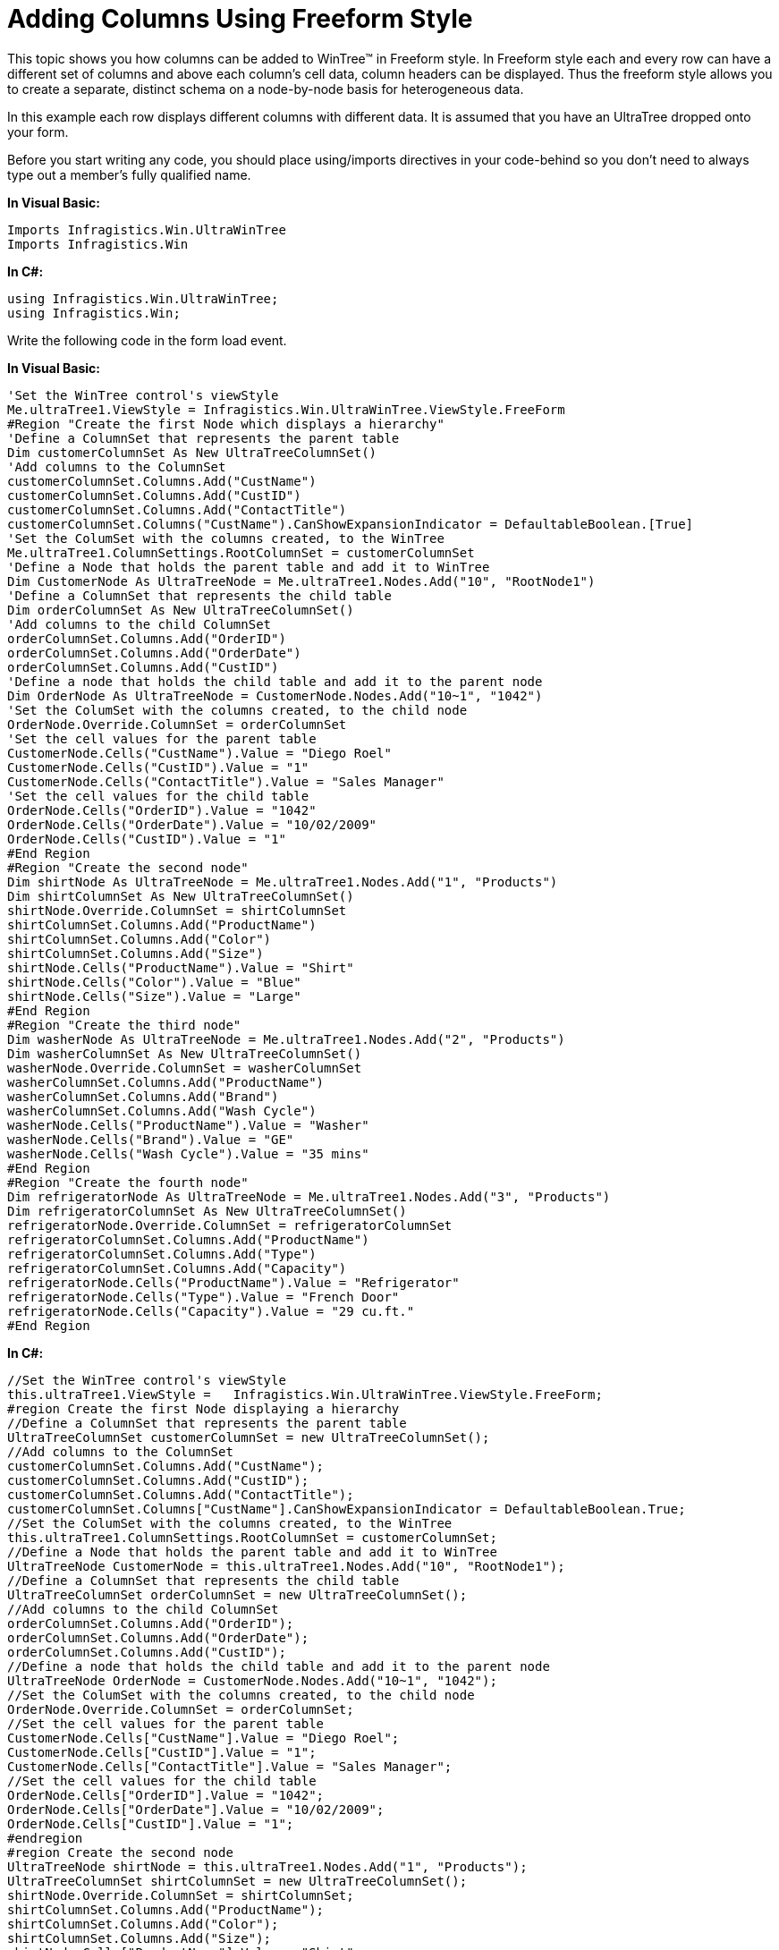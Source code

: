 ﻿////

|metadata|
{
    "name": "wintree-adding-columns-using-freeform-style",
    "controlName": ["WinTree"],
    "tags": ["How Do I","Styling"],
    "guid": "{4EF35258-0424-480E-BD27-EF513BFD4002}",  
    "buildFlags": [],
    "createdOn": "0001-01-01T00:00:00Z"
}
|metadata|
////

= Adding Columns Using Freeform Style

This topic shows you how columns can be added to WinTree™ in Freeform style. In Freeform style each and every row can have a different set of columns and above each column’s cell data, column headers can be displayed. Thus the freeform style allows you to create a separate, distinct schema on a node-by-node basis for heterogeneous data.

In this example each row displays different columns with different data. It is assumed that you have an UltraTree dropped onto your form.

Before you start writing any code, you should place using/imports directives in your code-behind so you don't need to always type out a member's fully qualified name.

*In Visual Basic:*

----
Imports Infragistics.Win.UltraWinTree
Imports Infragistics.Win
----

*In C#:*

----
using Infragistics.Win.UltraWinTree;
using Infragistics.Win;
----

Write the following code in the form load event.

*In Visual Basic:*

----
'Set the WinTree control's viewStyle 
Me.ultraTree1.ViewStyle = Infragistics.Win.UltraWinTree.ViewStyle.FreeForm 
#Region "Create the first Node which displays a hierarchy"
'Define a ColumnSet that represents the parent table 
Dim customerColumnSet As New UltraTreeColumnSet()
'Add columns to the ColumnSet 
customerColumnSet.Columns.Add("CustName") 
customerColumnSet.Columns.Add("CustID") 
customerColumnSet.Columns.Add("ContactTitle") 
customerColumnSet.Columns("CustName").CanShowExpansionIndicator = DefaultableBoolean.[True] 
'Set the ColumSet with the columns created, to the WinTree 
Me.ultraTree1.ColumnSettings.RootColumnSet = customerColumnSet 
'Define a Node that holds the parent table and add it to WinTree 
Dim CustomerNode As UltraTreeNode = Me.ultraTree1.Nodes.Add("10", "RootNode1")
'Define a ColumnSet that represents the child table 
Dim orderColumnSet As New UltraTreeColumnSet()
'Add columns to the child ColumnSet 
orderColumnSet.Columns.Add("OrderID") 
orderColumnSet.Columns.Add("OrderDate") 
orderColumnSet.Columns.Add("CustID") 
'Define a node that holds the child table and add it to the parent node 
Dim OrderNode As UltraTreeNode = CustomerNode.Nodes.Add("10~1", "1042")
'Set the ColumSet with the columns created, to the child node 
OrderNode.Override.ColumnSet = orderColumnSet 
'Set the cell values for the parent table 
CustomerNode.Cells("CustName").Value = "Diego Roel" 
CustomerNode.Cells("CustID").Value = "1" 
CustomerNode.Cells("ContactTitle").Value = "Sales Manager" 
'Set the cell values for the child table 
OrderNode.Cells("OrderID").Value = "1042" 
OrderNode.Cells("OrderDate").Value = "10/02/2009" 
OrderNode.Cells("CustID").Value = "1" 
#End Region
#Region "Create the second node"
Dim shirtNode As UltraTreeNode = Me.ultraTree1.Nodes.Add("1", "Products")
Dim shirtColumnSet As New UltraTreeColumnSet()
shirtNode.Override.ColumnSet = shirtColumnSet 
shirtColumnSet.Columns.Add("ProductName") 
shirtColumnSet.Columns.Add("Color") 
shirtColumnSet.Columns.Add("Size") 
shirtNode.Cells("ProductName").Value = "Shirt" 
shirtNode.Cells("Color").Value = "Blue" 
shirtNode.Cells("Size").Value = "Large" 
#End Region
#Region "Create the third node"
Dim washerNode As UltraTreeNode = Me.ultraTree1.Nodes.Add("2", "Products")
Dim washerColumnSet As New UltraTreeColumnSet()
washerNode.Override.ColumnSet = washerColumnSet 
washerColumnSet.Columns.Add("ProductName") 
washerColumnSet.Columns.Add("Brand") 
washerColumnSet.Columns.Add("Wash Cycle") 
washerNode.Cells("ProductName").Value = "Washer" 
washerNode.Cells("Brand").Value = "GE" 
washerNode.Cells("Wash Cycle").Value = "35 mins" 
#End Region
#Region "Create the fourth node"
Dim refrigeratorNode As UltraTreeNode = Me.ultraTree1.Nodes.Add("3", "Products")
Dim refrigeratorColumnSet As New UltraTreeColumnSet()
refrigeratorNode.Override.ColumnSet = refrigeratorColumnSet 
refrigeratorColumnSet.Columns.Add("ProductName") 
refrigeratorColumnSet.Columns.Add("Type") 
refrigeratorColumnSet.Columns.Add("Capacity") 
refrigeratorNode.Cells("ProductName").Value = "Refrigerator" 
refrigeratorNode.Cells("Type").Value = "French Door" 
refrigeratorNode.Cells("Capacity").Value = "29 cu.ft." 
#End Region
----

*In C#:*

----
//Set the WinTree control's viewStyle
this.ultraTree1.ViewStyle =   Infragistics.Win.UltraWinTree.ViewStyle.FreeForm;
#region Create the first Node displaying a hierarchy
//Define a ColumnSet that represents the parent table
UltraTreeColumnSet customerColumnSet = new UltraTreeColumnSet();
//Add columns to the ColumnSet
customerColumnSet.Columns.Add("CustName");
customerColumnSet.Columns.Add("CustID");
customerColumnSet.Columns.Add("ContactTitle");
customerColumnSet.Columns["CustName"].CanShowExpansionIndicator = DefaultableBoolean.True;
//Set the ColumSet with the columns created, to the WinTree
this.ultraTree1.ColumnSettings.RootColumnSet = customerColumnSet;
//Define a Node that holds the parent table and add it to WinTree
UltraTreeNode CustomerNode = this.ultraTree1.Nodes.Add("10", "RootNode1");
//Define a ColumnSet that represents the child table
UltraTreeColumnSet orderColumnSet = new UltraTreeColumnSet();
//Add columns to the child ColumnSet
orderColumnSet.Columns.Add("OrderID");
orderColumnSet.Columns.Add("OrderDate");
orderColumnSet.Columns.Add("CustID");
//Define a node that holds the child table and add it to the parent node
UltraTreeNode OrderNode = CustomerNode.Nodes.Add("10~1", "1042");
//Set the ColumSet with the columns created, to the child node
OrderNode.Override.ColumnSet = orderColumnSet;
//Set the cell values for the parent table
CustomerNode.Cells["CustName"].Value = "Diego Roel";
CustomerNode.Cells["CustID"].Value = "1";
CustomerNode.Cells["ContactTitle"].Value = "Sales Manager";
//Set the cell values for the child table
OrderNode.Cells["OrderID"].Value = "1042";
OrderNode.Cells["OrderDate"].Value = "10/02/2009";
OrderNode.Cells["CustID"].Value = "1";
#endregion
#region Create the second node
UltraTreeNode shirtNode = this.ultraTree1.Nodes.Add("1", "Products");
UltraTreeColumnSet shirtColumnSet = new UltraTreeColumnSet();
shirtNode.Override.ColumnSet = shirtColumnSet;
shirtColumnSet.Columns.Add("ProductName");
shirtColumnSet.Columns.Add("Color");
shirtColumnSet.Columns.Add("Size");
shirtNode.Cells["ProductName"].Value = "Shirt";
shirtNode.Cells["Color"].Value = "Blue";
shirtNode.Cells["Size"].Value = "Large";
#endregion
#region Create the third node
UltraTreeNode washerNode = this.ultraTree1.Nodes.Add("2", "Products");
UltraTreeColumnSet washerColumnSet = new UltraTreeColumnSet();
washerNode.Override.ColumnSet = washerColumnSet;
washerColumnSet.Columns.Add("ProductName");
washerColumnSet.Columns.Add("Brand");
washerColumnSet.Columns.Add("Wash Cycle");
washerNode.Cells["ProductName"].Value = "Washer";
washerNode.Cells["Brand"].Value = "GE";
washerNode.Cells["Wash Cycle"].Value = "35 mins";
#endregion
#region Create the fourth node
UltraTreeNode refrigeratorNode = this.ultraTree1.Nodes.Add("3", "Products");
UltraTreeColumnSet refrigeratorColumnSet = new UltraTreeColumnSet();
refrigeratorNode.Override.ColumnSet = refrigeratorColumnSet;
refrigeratorColumnSet.Columns.Add("ProductName");
refrigeratorColumnSet.Columns.Add("Type");
refrigeratorColumnSet.Columns.Add("Capacity");
refrigeratorNode.Cells["ProductName"].Value = "Refrigerator";
refrigeratorNode.Cells["Type"].Value = "French Door";
refrigeratorNode.Cells["Capacity"].Value = "29 cu.ft.";
#endregion
----

image::Images\WinTree_Adding_Columns_Using_Freeform_Style_01.png[]

== Related Topics

* link:wintree-adding-columns-using-outlook-express-style.html[Adding Columns Using Outlook Express Style]

* link:wintree-displaying-wintree-with-columns-in-grid-style.html[Displaying WinTree with Columns in Grid Style]